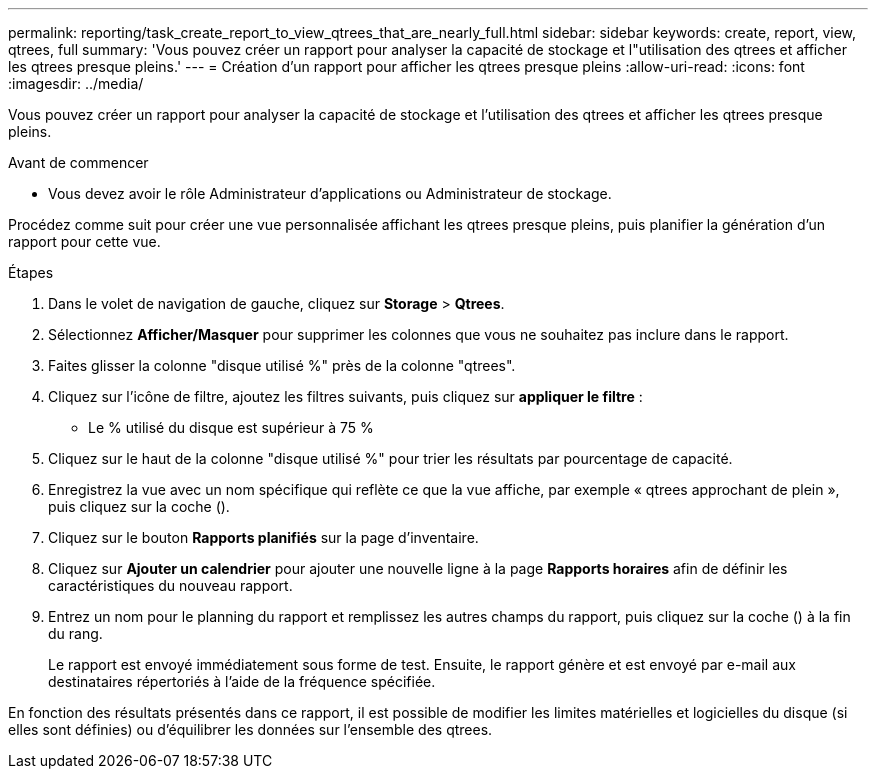---
permalink: reporting/task_create_report_to_view_qtrees_that_are_nearly_full.html 
sidebar: sidebar 
keywords: create, report, view, qtrees, full 
summary: 'Vous pouvez créer un rapport pour analyser la capacité de stockage et l"utilisation des qtrees et afficher les qtrees presque pleins.' 
---
= Création d'un rapport pour afficher les qtrees presque pleins
:allow-uri-read: 
:icons: font
:imagesdir: ../media/


[role="lead"]
Vous pouvez créer un rapport pour analyser la capacité de stockage et l'utilisation des qtrees et afficher les qtrees presque pleins.

.Avant de commencer
* Vous devez avoir le rôle Administrateur d'applications ou Administrateur de stockage.


Procédez comme suit pour créer une vue personnalisée affichant les qtrees presque pleins, puis planifier la génération d'un rapport pour cette vue.

.Étapes
. Dans le volet de navigation de gauche, cliquez sur *Storage* > *Qtrees*.
. Sélectionnez *Afficher/Masquer* pour supprimer les colonnes que vous ne souhaitez pas inclure dans le rapport.
. Faites glisser la colonne "disque utilisé %" près de la colonne "qtrees".
. Cliquez sur l'icône de filtre, ajoutez les filtres suivants, puis cliquez sur *appliquer le filtre* :
+
** Le % utilisé du disque est supérieur à 75 %


. Cliquez sur le haut de la colonne "disque utilisé %" pour trier les résultats par pourcentage de capacité.
. Enregistrez la vue avec un nom spécifique qui reflète ce que la vue affiche, par exemple « qtrees approchant de plein », puis cliquez sur la coche (image:../media/blue_check.gif[""]).
. Cliquez sur le bouton *Rapports planifiés* sur la page d'inventaire.
. Cliquez sur *Ajouter un calendrier* pour ajouter une nouvelle ligne à la page *Rapports horaires* afin de définir les caractéristiques du nouveau rapport.
. Entrez un nom pour le planning du rapport et remplissez les autres champs du rapport, puis cliquez sur la coche (image:../media/blue_check.gif[""]) à la fin du rang.
+
Le rapport est envoyé immédiatement sous forme de test. Ensuite, le rapport génère et est envoyé par e-mail aux destinataires répertoriés à l'aide de la fréquence spécifiée.



En fonction des résultats présentés dans ce rapport, il est possible de modifier les limites matérielles et logicielles du disque (si elles sont définies) ou d'équilibrer les données sur l'ensemble des qtrees.
